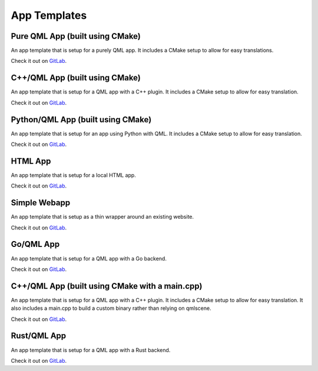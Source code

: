 .. _app-templates:

App Templates
=============

Pure QML App (built using CMake)
--------------------------------

An app template that is setup for a purely QML app. It includes a CMake setup
to allow for easy translations.

Check it out on `GitLab <https://gitlab.com/clickable/ut-app-pure-qml-cmake-template>`__.

C++/QML App (built using CMake)
-------------------------------

An app template that is setup for a QML app with a C++ plugin. It includes a CMake
setup to allow for easy translation.

Check it out on `GitLab <https://gitlab.com/clickable/ut-app-cmake-template>`__.

Python/QML App (built using CMake)
----------------------------------

An app template that is setup for an app using Python with QML. It includes a
CMake setup to allow for easy translation.

Check it out on `GitLab <https://gitlab.com/clickable/ut-app-python-cmake-template>`__.

HTML App
--------

An app template that is setup for a local HTML app.

Check it out on `GitLab <https://gitlab.com/clickable/ut-app-html-template>`__.

Simple Webapp
-------------

An app template that is setup as a thin wrapper around an existing website.

Check it out on `GitLab <https://gitlab.com/clickable/ut-app-webapp-template>`__.

Go/QML App
----------

An app template that is setup for a QML app with a Go backend.

Check it out on `GitLab <https://gitlab.com/clickable/ut-app-go-template>`__.

C++/QML App (built using CMake with a main.cpp)
-----------------------------------------------

An app template that is setup for a QML app with a C++ plugin. It includes a CMake
setup to allow for easy translation. It also includes a main.cpp to build a custom
binary rather than relying on qmlscene.

Check it out on `GitLab <https://gitlab.com/clickable/ut-app-binary-cmake-template>`__.

Rust/QML App
------------

An app template that is setup for a QML app with a Rust backend.

Check it out on `GitLab <https://gitlab.com/clickable/ut-app-rust-template>`__.
